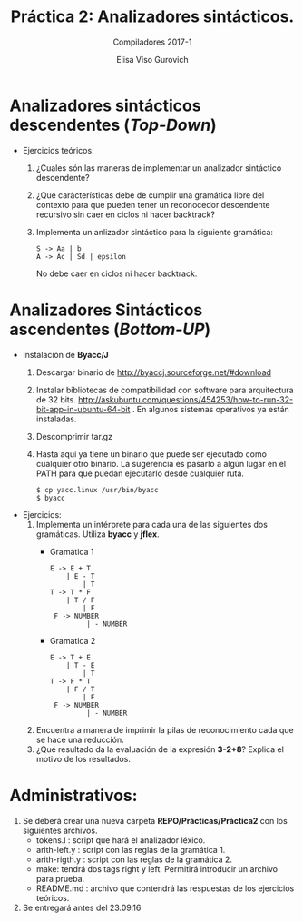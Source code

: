 #+TITLE: Práctica 2: Analizadores sintácticos.
#+OPTIONS: toc:nil
#+AUTHOR: Elisa Viso Gurovich
#+SUBTITLE: Compiladores 2017-1

* Analizadores sintácticos descendentes (/Top-Down/)
  * Ejercicios teóricos:
    1. ¿Cuales són las maneras de implementar un analizador sintáctico descendente?
    2. ¿Que carácterísticas debe de cumplir una gramática libre del contexto para
       que pueden tener un reconocedor descendente recursivo sin caer en ciclos 
       ni hacer backtrack?
    3. Implementa un anlizador sintáctico para la siguiente gramática:
       #+BEGIN_EXAMPLE
       S -> Aa | b
       A -> Ac | Sd | epsilon
       #+END_EXAMPLE
       No debe caer en ciclos ni hacer backtrack.


* Analizadores Sintácticos ascendentes (/Bottom-UP/)
  * Instalación de *Byacc/J*
    1. Descargar binario de http://byaccj.sourceforge.net/#download
    2. Instalar bibliotecas de compatibilidad con software para arquitectura de 32 bits.
      http://askubuntu.com/questions/454253/how-to-run-32-bit-app-in-ubuntu-64-bit . 
      En algunos sistemas operativos ya están instaladas.
    3. Descomprimir tar.gz
    4. Hasta aquí ya tiene un binario que puede ser ejecutado como cualquier otro binario.
       La sugerencia es pasarlo a algún lugar en el PATH para que puedan ejecutarlo desde
       cualquier ruta. 
       #+BEGIN_EXAMPLE
       $ cp yacc.linux /usr/bin/byacc
       $ byacc 
       #+END_EXAMPLE

  * Ejercicios:
    1. Implementa un intérprete para cada una de las siguientes dos gramáticas. Utiliza
       *byacc* y *jflex*.
       - Gramática 1 
	 #+BEGIN_EXAMPLE
	 E -> E + T
	     | E - T
             | T
	 T -> T * F
	     | T / F
             | F
	  F -> NUMBER   
              | - NUMBER
         #+END_EXAMPLE
       - Gramatica 2
	 #+BEGIN_EXAMPLE
	 E -> T + E
	     | T - E
             | T
	 T -> F * T
	     | F / T
             | F
	  F -> NUMBER   
              | - NUMBER
	 #+END_EXAMPLE
    2. Encuentra a manera de imprimir la pilas de reconocimiento cada que se hace una reducción.
    3. ¿Qué resultado da la evaluación de la expresión *3-2+8*? Explica el motivo de los resultados.
            
* Administrativos:
  1. Se deberá crear una nueva carpeta *REPO/Prácticas/Práctica2* con los siguientes
     archivos.
     + tokens.l : script que hará el analizador léxico.
     + arith-left.y : script con las reglas de la gramática 1.
     + arith-rigth.y : script con las reglas de la gramática 2.
     + make: tendrá dos tags right y left. Permitirá introducir un archivo para prueba.
     + README.md : archivo que contendrá las respuestas de los ejercicios teóricos.
  2. Se entregará antes del 23.09.16
